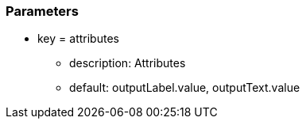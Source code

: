 === Parameters

* key = attributes
** description: Attributes
** default: outputLabel.value, outputText.value


